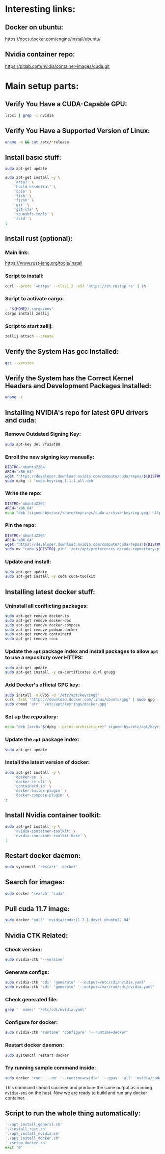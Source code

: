 * Interesting links:

** Docker on ubuntu:
https://docs.docker.com/engine/install/ubuntu/

** Nvidia container repo:
https://gitlab.com/nvidia/container-images/cuda.git

* COMMENT Sample:

** Location:
#+begin_src sh :shebang #!/usr/bin/sh :results output
  pwd
#+end_src

#+RESULTS:
: /home/asd/GITHUB/aravind-h-v/template_repo/full_docker

* Main setup parts:

** Verify You Have a CUDA-Capable GPU:
#+begin_src sh :shebang #!/bin/sh :results output
  lspci | grep -i nvidia
#+end_src

** Verify You Have a Supported Version of Linux:
#+begin_src sh :shebang #!/bin/sh :results output
  uname -m && cat /etc/*release
#+end_src

** Install basic stuff:
#+begin_src sh :shebang #!/usr/bin/sh :results output :tangle ./apt_install_general.sh
  sudo apt-get update

  sudo apt-get install -y \
      'aria2' \
      'build-essential' \
      'cpio' \
      'fish' \
      'fizsh' \
      'git' \
      'git-lfs' \
      'squashfs-tools' \
      'zstd' \
  ;
#+end_src

** COMMENT Change default shell to fish for easier interactive use (optional):
#+begin_src sh :shebang #!/usr/bin/sh :results output
  sudo chsh -s '/usr/bin/fish' ubuntu
#+end_src

** Install rust (optional):

*** Main link:
https://www.rust-lang.org/tools/install

*** Script to install:
#+begin_src sh :shebang #!/usr/bin/sh :results output :tangle ./install_rust.sh
  curl --proto '=https' --tlsv1.2 -sSf 'https://sh.rustup.rs' | sh
#+end_src

*** Script to activate cargo:
#+begin_src sh :shebang #!/usr/bin/sh :results output :tangle ./install_rust.sh
  . "${HOME}/.cargo/env"
  cargo install zellij
#+end_src

*** Script to start zellij:
#+begin_src sh :shebang #!/usr/bin/sh :results output
  zellij attach --create
#+end_src

** Verify the System Has gcc Installed:
#+begin_src sh :shebang #!/bin/sh :results output
  gcc --version
#+end_src

** Verify the System has the Correct Kernel Headers and Development Packages Installed:
#+begin_src sh :shebang #!/bin/sh :results output
  uname -r
#+end_src

** Installing NVIDIA's repo for latest GPU drivers and cuda:

*** Remove Outdated Signing Key:
#+begin_src sh :shebang #!/usr/bin/sh :results output :tangle ./apt_install_nvidia.sh
  sudo apt-key del 7fa2af80
#+end_src

*** Enroll the new signing key manually:
#+begin_src sh :shebang #!/usr/bin/sh :results output :tangle ./apt_install_nvidia.sh
  DISTRO='ubuntu2204'
  ARCH='x86_64'
  wget "https://developer.download.nvidia.com/compute/cuda/repos/${DISTRO}/${ARCH}/cuda-keyring_1.1-1_all.deb"
  sudo dpkg -i 'cuda-keyring_1.1-1_all.deb'
#+end_src

*** Write the repo:
#+begin_src sh :shebang #!/usr/bin/sh :results output :tangle ./apt_install_nvidia.sh
  DISTRO='ubuntu2204'
  ARCH='x86_64'
  echo "deb [signed-by=/usr/share/keyrings/cuda-archive-keyring.gpg] https://developer.download.nvidia.com/compute/cuda/repos/${DISTRO}/${ARCH}/ /" > "/etc/apt/sources.list.d/cuda-${DISTRO}-${ARCH}.list"
#+end_src

*** Pin the repo:
#+begin_src sh :shebang #!/usr/bin/sh :results output :tangle ./apt_install_nvidia.sh
  DISTRO='ubuntu2204'
  ARCH='x86_64'
  wget "https://developer.download.nvidia.com/compute/cuda/repos/${DISTRO}/${ARCH}/cuda-${DISTRO}.pin"
  sudo mv "cuda-${DISTRO}.pin" '/etc/apt/preferences.d/cuda-repository-pin-600'
#+end_src

*** Update and install:
#+begin_src sh :shebang #!/usr/bin/sh :results output :tangle ./apt_install_nvidia.sh
  sudo apt-get update
  sudo apt-get install -y cuda cuda-toolkit
#+end_src

** Installing latest docker stuff:

*** Uninstall all conflicting packages:
#+begin_src sh :shebang #!/usr/bin/sh :results output :tangle ./apt_install_docker.sh
  sudo apt-get remove docker.io
  sudo apt-get remove docker-doc
  sudo apt-get remove docker-compose
  sudo apt-get remove podman-docker
  sudo apt-get remove containerd
  sudo apt-get remove runc
#+end_src

*** Update the =apt= package index and install packages to allow =apt= to use a repository over HTTPS:
#+begin_src sh :shebang #!/usr/bin/sh :results output :tangle ./apt_install_docker.sh
  sudo apt-get update
  sudo apt-get install -y ca-certificates curl gnupg
#+end_src

*** Add Docker's official GPG key:
#+begin_src sh :shebang #!/usr/bin/sh :results output :tangle ./apt_install_docker.sh
  sudo install -m 0755 -d '/etc/apt/keyrings'
  curl -fsSL 'https://download.docker.com/linux/ubuntu/gpg' | sudo gpg --dearmor -o '/etc/apt/keyrings/docker.gpg'
  sudo chmod 'a+r' '/etc/apt/keyrings/docker.gpg'
#+end_src

*** Set up the repository:
#+begin_src sh :shebang #!/usr/bin/sh :results output :tangle ./apt_install_docker.sh
  echo "deb [arch="$(dpkg --print-architecture)" signed-by=/etc/apt/keyrings/docker.gpg] https://download.docker.com/linux/ubuntu "$(. /etc/os-release && echo "$VERSION_CODENAME")" stable" | sudo tee /etc/apt/sources.list.d/docker.list
#+end_src

*** Update the =apt= package index:
#+begin_src sh :shebang #!/usr/bin/sh :results output :tangle ./apt_install_docker.sh
  sudo apt-get update
#+end_src

*** Install the latest version of docker:
#+begin_src sh :shebang #!/usr/bin/sh :results output :tangle ./apt_install_docker.sh
  sudo apt-get install -y \
      'docker-ce' \
      'docker-ce-cli' \
      'containerd.io' \
      'docker-buildx-plugin' \
      'docker-compose-plugin' \
  ;
#+end_src

** Install Nvidia container toolkit:
#+begin_src sh :shebang #!/usr/bin/sh :results output :tangle ./apt_install_docker.sh
  sudo apt-get install -y \
      'nvidia-container-toolkit' \
      'nvidia-container-toolkit-base' \
  ;
#+end_src

** Restart docker daemon:
#+begin_src sh :shebang #!/usr/bin/sh :results output :tangle ./setup_docker.sh
  sudo systemctl 'restart' 'docker'
#+end_src

** Search for images:
#+begin_src sh :shebang #!/usr/bin/sh :results output :tangle ./setup_docker.sh
  sudo docker 'search' 'cuda'
#+end_src

** Pull cuda 11.7 image:
#+begin_src sh :shebang #!/usr/bin/sh :results output :tangle ./setup_docker.sh
  sudo docker 'pull' 'nvidia/cuda:11.7.1-devel-ubuntu22.04'
#+end_src

** Nvidia CTK Related:

*** Check version:
#+begin_src sh :shebang #!/usr/bin/sh :results output :tangle ./setup_docker.sh
  sudo nvidia-ctk '--version'
#+end_src

*** Generate configs:
#+begin_src sh :shebang #!/usr/bin/sh :results output :tangle ./setup_docker.sh
  sudo nvidia-ctk 'cdi' 'generate' '--output=/etc/cdi/nvidia.yaml'
  sudo nvidia-ctk 'cdi' 'generate' '--output=/var/run/cdi/nvidia.yaml'
#+end_src

*** Check generated file:
#+begin_src sh :shebang #!/usr/bin/sh :results output :tangle ./setup_docker.sh
  grep '  name:' '/etc/cdi/nvidia.yaml'
#+end_src

*** Configure for docker:
#+begin_src sh :shebang #!/usr/bin/sh :results output :tangle ./setup_docker.sh
  sudo nvidia-ctk 'runtime' 'configure' '--runtime=docker'
#+end_src

*** Restart docker daemon:
#+begin_src sh :shebang #!/usr/bin/sh :results output :tangle ./setup_docker.sh
  sudo systemctl restart docker
#+end_src

*** Try running sample command inside:
#+begin_src sh :shebang #!/usr/bin/sh :results output :tangle ./setup_docker.sh
  sudo docker 'run' '--rm' '--runtime=nvidia' '--gpus' 'all' 'nvidia/cuda:11.7.1-devel-ubuntu22.04' 'nvidia-smi'
#+end_src
This command should succeed and produce the same output as running =nvidia-smi= on the host.
Now we are ready to build and run any docker container.

** Script to run the whole thing automatically:
#+begin_src sh :shebang #!/bin/sh :results output :tangle ./full_install.sh
  './apt_install_general.sh'
  './install_rust.sh'
  './apt_install_nvidia.sh'
  './apt_install_docker.sh'
  './setup_docker.sh'
  exit '0'
#+end_src

* COMMENT Make all the changes and check status:

** This file stuff:
#+begin_src emacs-lisp :results output
  (save-buffer) 
  (save-some-buffers) 
  (org-babel-tangle)
#+end_src

#+RESULTS:

* COMMENT Sample:

** General:
#+begin_src sh :shebang #!/usr/bin/sh :results output :tangle ./apt_install_general.sh
#+end_src

** Nvidia:
#+begin_src sh :shebang #!/usr/bin/sh :results output :tangle ./apt_install_nvidia.sh
#+end_src

** Docker:
#+begin_src sh :shebang #!/usr/bin/sh :results output :tangle ./apt_install_docker.sh
#+end_src

** Setup docker:
#+begin_src sh :shebang #!/usr/bin/sh :results output :tangle ./setup_docker.sh
#+end_src
